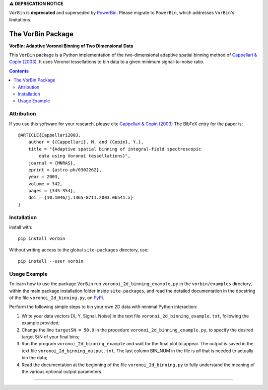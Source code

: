 
⚠️ **DEPRECATION NOTICE**  

``VorBin`` is **deprecated** and superseded by `PowerBin <https://pypi.org/project/powerbin/>`_.  
Please migrate to ``PowerBin``, which addresses ``VorBin``'s limitations.

The VorBin Package
==================

**VorBin: Adaptive Voronoi Binning of Two Dimensional Data**

.. image:: https://users.physics.ox.ac.uk/~cappellari/images/vorbin-logo.svg
    :target: https://users.physics.ox.ac.uk/~cappellari/software
    :width: 100
.. image:: https://img.shields.io/pypi/v/vorbin.svg
        :target: https://pypi.org/project/vorbin/
.. image:: https://img.shields.io/badge/arXiv-astroph:0302262-orange.svg
    :target: https://arxiv.org/abs/astro-ph/0302262
.. image:: https://img.shields.io/badge/DOI-10.1046/...-green.svg
        :target: https://doi.org/10.1046/j.1365-8711.2003.06541.x

This ``VorBin`` package is a Python implementation of the two-dimensional adaptive
spatial binning method of `Cappellari & Copin (2003) <https://ui.adsabs.harvard.edu/abs/2003MNRAS.342..345C>`_. 
It uses Voronoi tessellations to bin data to a given minimum signal-to-noise ratio.

.. contents:: :depth: 2

Attribution
-----------

If you use this software for your research, please cite
`Cappellari & Copin (2003) <https://ui.adsabs.harvard.edu/abs/2003MNRAS.342..345C>`_
The BibTeX entry for the paper is::

    @ARTICLE{Cappellari2003,
        author = {{Cappellari}, M. and {Copin}, Y.},
        title = "{Adaptive spatial binning of integral-field spectroscopic
            data using Voronoi tessellations}",
        journal = {MNRAS},
        eprint = {astro-ph/0302262},
        year = 2003,
        volume = 342,
        pages = {345-354},
        doi = {10.1046/j.1365-8711.2003.06541.x}
    }

Installation
------------

install with::

    pip install vorbin

Without writing access to the global ``site-packages`` directory, use::

    pip install --user vorbin

Usage Example
-------------

To learn how to use the package ``VorBin`` run
``voronoi_2d_binning_example.py`` in the ``vorbin/examples`` directory, within
the main package installation folder inside ``site-packages``, and read the
detailed documentation in the docstring of the file ``voronoi_2d_binning.py``,
on `PyPi <https://pypi.org/project/vorbin/>`_.

Perform the following simple steps to bin your own 2D data with minimal Python
interaction:

1. Write your data vectors [X, Y, Signal, Noise] in the text file
   ``voronoi_2d_binning_example.txt``, following the example provided;

2. Change the line ``targetSN = 50.0`` in the procedure
   ``voronoi_2d_binning_example.py``, to specify the desired target S/N of your
   final bins;

3. Run the program ``voronoi_2d_binning_example`` and wait for the final plot
   to appear. The output is saved in the text file
   ``voronoi_2d_binning_output.txt``. The last column BIN_NUM in the file is
   *all* that is needed to actually bin the data;

4. Read the documentation at the beginning of the file
   ``voronoi_2d_binning.py`` to fully understand the meaning of the various
   optional output parameters.

###########################################################################
